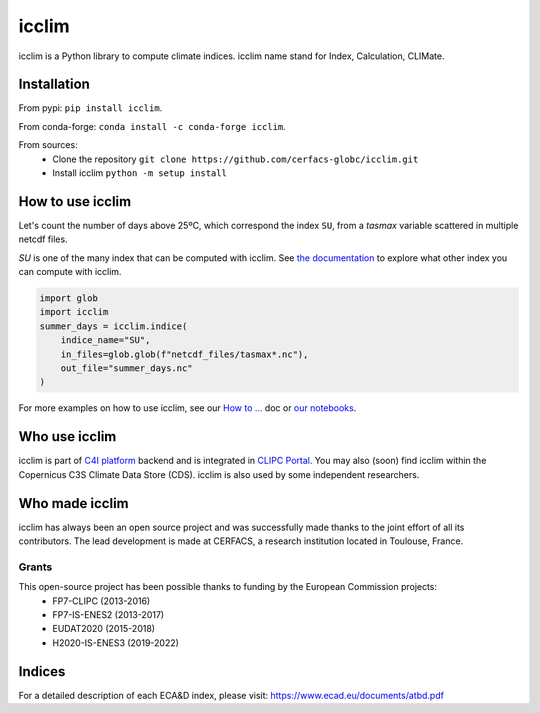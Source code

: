 icclim
======

|build| |pypi| |black| |docs| |conda| |coverage|

icclim is a Python library to compute climate indices.
icclim name stand for Index, Calculation, CLIMate.

Installation
------------

From pypi: ``pip install icclim``.

From conda-forge: ``conda install -c conda-forge icclim``.

From sources:
    - Clone the repository ``git clone https://github.com/cerfacs-globc/icclim.git``
    - Install icclim ``python -m setup install``

How to use icclim
-----------------

Let's count the number of days above 25ºC, which correspond the index ``SU``, from a `tasmax` variable scattered in multiple netcdf files.

`SU` is one of the many index that can be computed with icclim. See `the documentation <https://icclim.readthedocs.io/en/latest/explanation/climate_indices.html#icclim-capabilities>`_ to explore what other index you can compute with icclim.

.. code-block:: python

    import glob
    import icclim
    summer_days = icclim.indice(
        indice_name="SU",
        in_files=glob.glob(f"netcdf_files/tasmax*.nc"),
        out_file="summer_days.nc"
    )

For more examples on how to use icclim, see our `How to ... <https://icclim.readthedocs.io/en/latest/how_to/index.html>`_ doc or
`our notebooks <https://gitlab.com/is-enes-cdi-c4i/notebooks/-/tree/master/>`_.


Who use icclim
--------------

icclim is part of `C4I platform <https://dev.climate4impact.eu>`_ backend and is integrated in `CLIPC Portal <http://www.clipc.eu>`_.
You may also (soon) find icclim within the Copernicus C3S Climate Data Store (CDS).
icclim is also used by some independent researchers.


Who made icclim
---------------

icclim has always been an open source project and was successfully made thanks to the joint effort of all its contributors.
The lead development is made at CERFACS, a research institution located in Toulouse, France.

Grants
~~~~~~

This open-source project has been possible thanks to funding by the European Commission projects:
    - FP7-CLIPC (2013-2016)
    - FP7-IS-ENES2 (2013-2017)
    - EUDAT2020 (2015-2018)
    - H2020-IS-ENES3 (2019-2022)


Indices
-------
For a detailed description of each ECA&D index, please visit: https://www.ecad.eu/documents/atbd.pdf

..
  Pytest Coverage Comment:Begin

.. |coverage| image:: https://img.shields.io/badge/Coverage-89%25-green.svg
        :target: https://github.com/cerfacs-globc/icclim/blob/master/README.rst#code-coverage
        :alt: Code coverage

..
  Pytest Coverage Comment:End


.. |docs| image:: https://readthedocs.org/projects/icclim/badge/?version=latest
        :target: https://icclim.readthedocs.io/en/latest/?badge=latest
        :alt: Documentation Status

.. |black| image:: https://img.shields.io/badge/code%20style-black-000000.svg
        :target: https://github.com/python/black
        :alt: Python Black

.. |pypi| image:: https://img.shields.io/pypi/v/icclim.svg
        :target: https://pypi.python.org/pypi/icclim
        :alt: Python Package Index Build

.. |build| image:: https://github.com/cerfacs-globc/icclim/actions/workflows/ci.yml/badge.svg?branch=master
        :target: https://github.com/cerfacs-globc/icclim/actions/workflows/ci.yml
        :alt: Build Status

.. |conda| image:: https://img.shields.io/conda/vn/conda-forge/icclim.svg
        :target: https://anaconda.org/conda-forge/icclim
        :alt: Conda-forge Build Version
